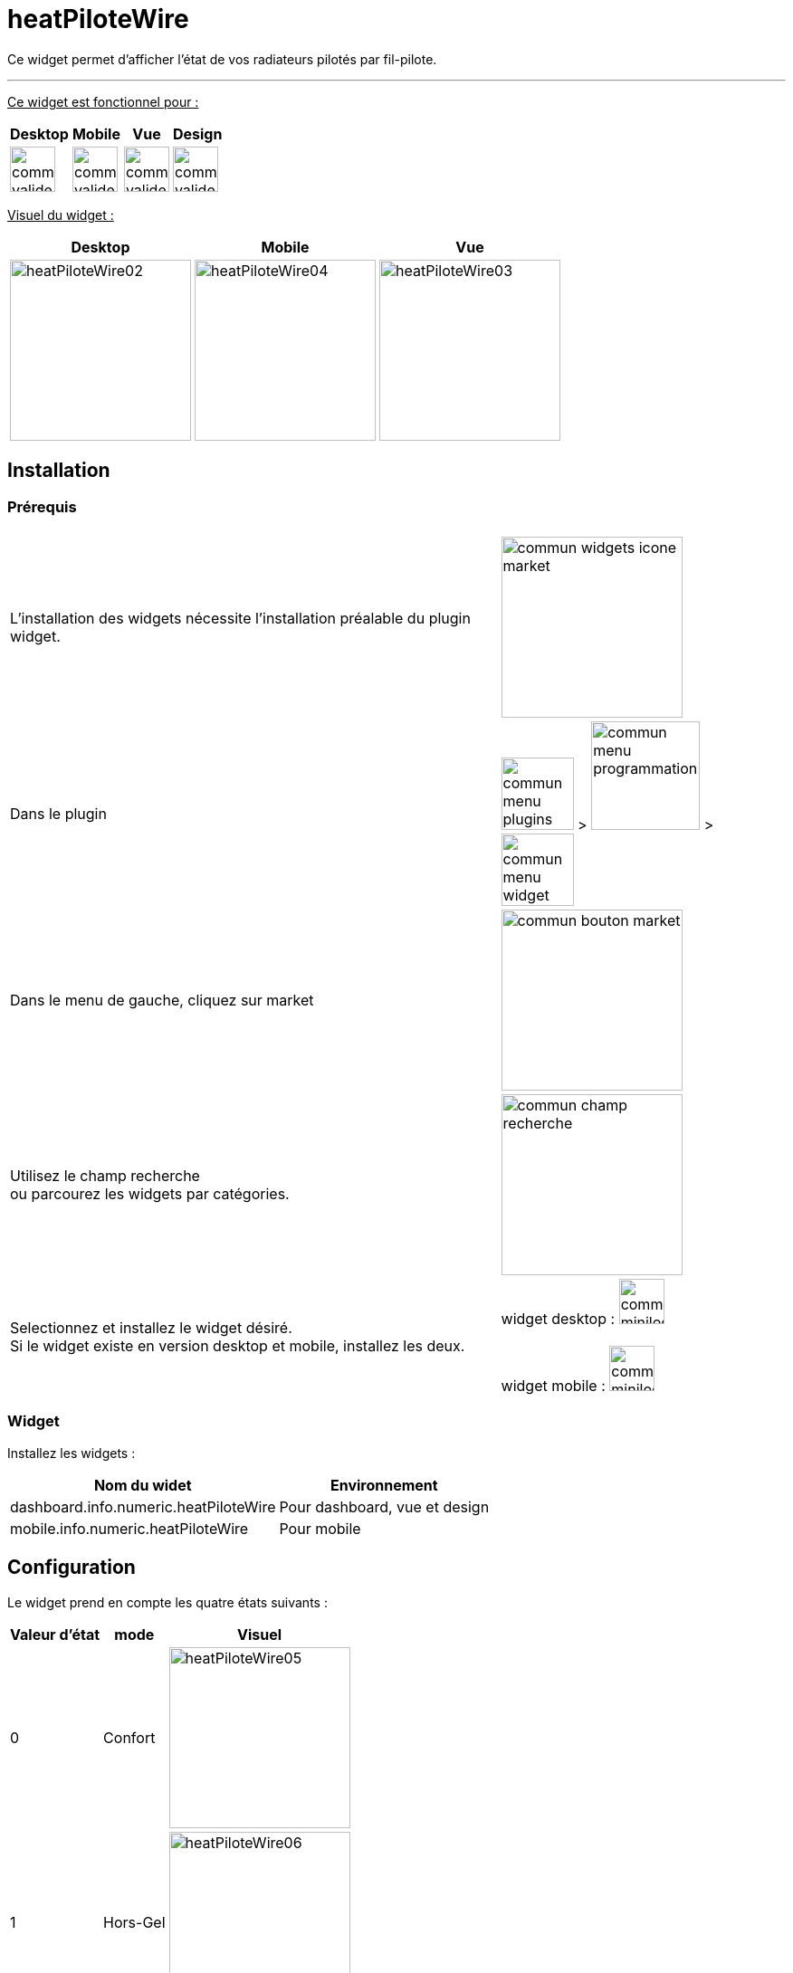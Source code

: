 :imagesdir: ../images
:experimental:
:linkattrs:

= heatPiloteWire

Ce widget permet d'afficher l'état de vos radiateurs pilotés par fil-pilote.

'''

+++<u>Ce widget est fonctionnel pour :</u>+++
[options="header,autowidth",role="text-justify"]
|===
|Desktop | Mobile | Vue | Design
|image:commun_valide_oui.png[role="related thumb left",width=50]
|image:commun_valide_oui.png[role="related thumb left",width=50]
|image:commun_valide_oui.png[role="related thumb left",width=50]
|image:commun_valide_oui.png[role="related thumb left",width=50]
|===


+++<u>Visuel du widget :</u>+++
[options="header,autowidth",role="text-justify"]
|===
|Desktop | Mobile | Vue
|image:heatPiloteWire02.png[role="related thumb left",width=200]
|image:heatPiloteWire04.png[role="related thumb left",width=200]
|image:heatPiloteWire03.png[role="related thumb left",width=200]
|===

== Installation

=== Prérequis

[options="header,autowidth",role="text-justify"]
|===
| |
|L'installation des widgets nécessite l'installation préalable du plugin widget.
|image:commun_widgets_icone_market.png[role="related thumb left",width=200]

|Dans le plugin
|image:commun_menu_plugins.png[role="related thumb",width=80] > image:commun_menu_programmation.png[role="related thumb",width=120] > image:commun_menu_widget.png[role="related thumb",width=80]

|Dans le menu de gauche, cliquez sur market
|image:commun_bouton_market.png[role="related thumb left",width=200]

|Utilisez le champ recherche {nbsp} +
ou parcourez les widgets par catégories.
|image:commun_champ_recherche.png[role="related thumb left",width=200]

|Selectionnez et installez le widget désiré.{nbsp} +
Si le widget existe en version desktop et mobile, installez les deux.
|widget desktop : image:commun_minilogo_desktop.png[role="related thumb",width=50]
{nbsp} +
{nbsp} +
widget mobile : image:commun_minilogo_mobile.png[role="related thumb",width=50]

|===

=== Widget

Installez les widgets :

[options="header,autowidth",role="text-justify"]
|===
|Nom du widet | Environnement
|dashboard.info.numeric.heatPiloteWire
|Pour dashboard, vue et design

|mobile.info.numeric.heatPiloteWire
|Pour mobile
|===

== Configuration

Le widget prend en compte les quatre états suivants :

[options="header,autowidth",role="text-justify"]
|===
|Valeur d'état | mode | Visuel
|0
|Confort
|image:heatPiloteWire05.png[role="related thumb left",width=200]

|1
|Hors-Gel
|image:heatPiloteWire06.png[role="related thumb left",width=200]

|2
|Off
|image:heatPiloteWire07.png[role="related thumb left",width=200]

|3
|Eco
|image:heatPiloteWire08.png[role="related thumb left",width=200]
|===

{nbsp} +
Ce widget fonctionnera même si vous ne disposez pas de l'ensemble de ces états.
{nbsp} +
Ce widget nécessite d'avoir le status au format *numérique* et non binaire.
{nbsp} +
Si vous n'avez que deux états (0/1), vous devez néanmoins être en numérique et non binaire.
{nbsp} +
{nbsp} +
Pour appliquer le widget sur votre équipement/commande, suivez la documentation :
https://www.jeedom.fr/doc/documentation/plugins/widget/fr_FR/Widgets.html#_appliquer_le_widget_sur_une_commande[Appliquer le widget sur une commande, role="external", window="_blank"]

== Troubleshoting

[panel,danger]
.Vous ne trouvez pas le widget dans la liste lors de l'application à votre équipement
--
Votre état n'est pas au format *numérique*
--
